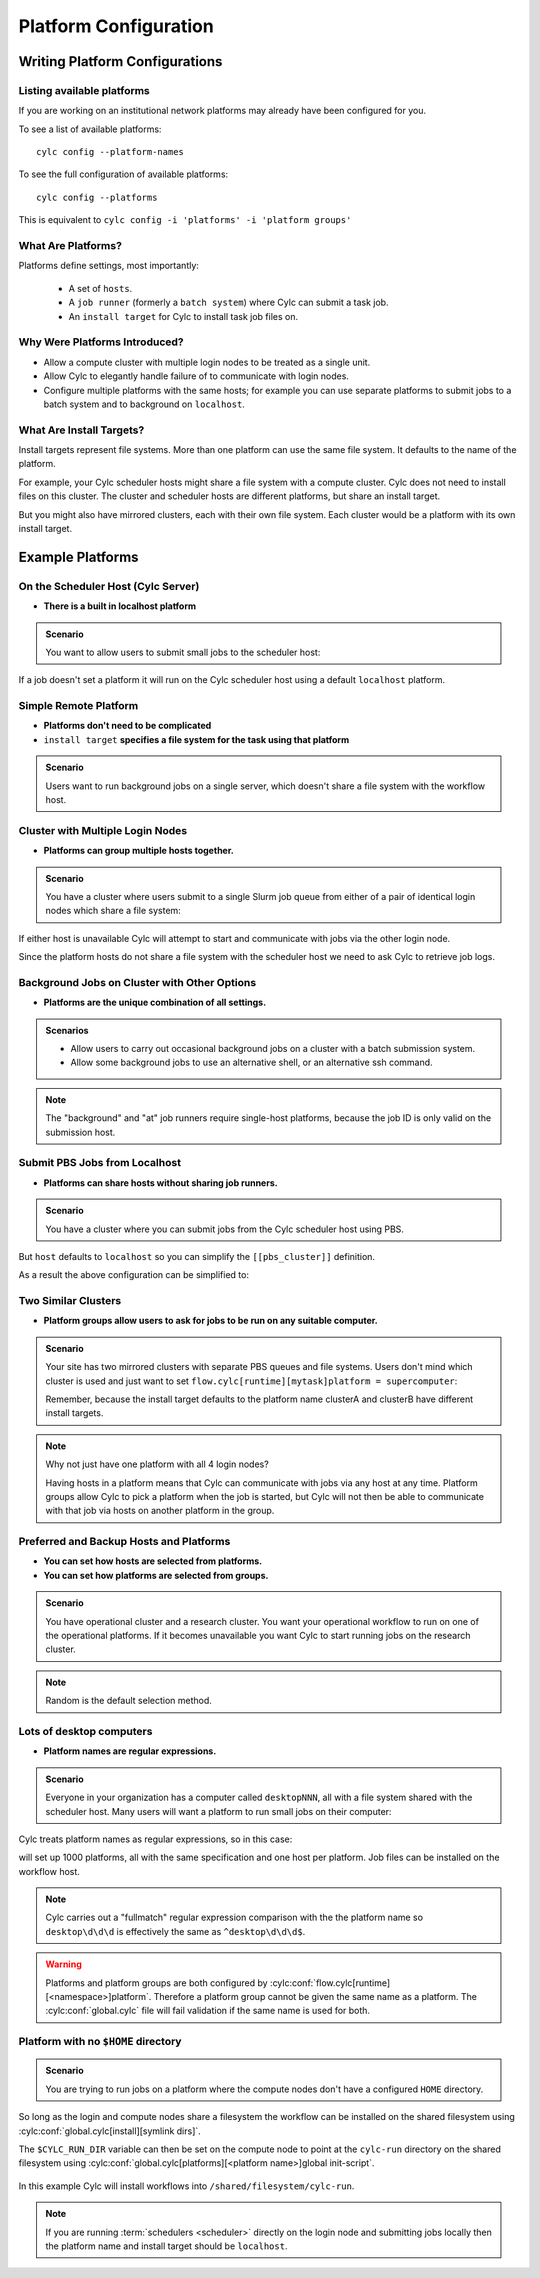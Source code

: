 
.. _AdminGuide.PlatformConfigs:

Platform Configuration
======================

Writing Platform Configurations
-------------------------------

.. versionadded:: 8.0.0

.. seealso::

   - :ref:`Platforms Cylc 7 to 8 user upgrade guide <MajorChangesPlatforms>`.
   - :cylc:conf:`flow.cylc[runtime][<namespace>]platform`
   - :cylc:conf:`global.cylc[platforms]`
   - :cylc:conf:`global.cylc[platforms][<platform name>]install target`

.. _ListingAvailablePlatforms:

Listing available platforms
^^^^^^^^^^^^^^^^^^^^^^^^^^^

If you are working on an institutional network platforms may already
have been configured for you.

To see a list of available platforms::

   cylc config --platform-names

To see the full configuration of available platforms::

   cylc config --platforms

This is equivalent to ``cylc config -i 'platforms' -i 'platform groups'``

What Are Platforms?
^^^^^^^^^^^^^^^^^^^

Platforms define settings, most importantly:

 - A set of ``hosts``.
 - A ``job runner`` (formerly a ``batch system``) where Cylc can submit a
   task job.
 - An ``install target`` for Cylc to install task job files on.

Why Were Platforms Introduced?
^^^^^^^^^^^^^^^^^^^^^^^^^^^^^^

- Allow a compute cluster with multiple login nodes to be treated as a single
  unit.
- Allow Cylc to elegantly handle failure of to communicate with login nodes.
- Configure multiple platforms with the same hosts; for example you can use
  separate platforms to submit jobs to a batch system and to background on
  ``localhost``.

.. _Install Targets:

What Are Install Targets?
^^^^^^^^^^^^^^^^^^^^^^^^^

Install targets represent file systems. More than one platform can use the
same file system. It defaults to the name of the platform.

For example, your Cylc scheduler hosts might share a file system with a
compute cluster. Cylc does not need to install files on this cluster. The
cluster and scheduler hosts are different platforms, but share an install
target.

But you might also have mirrored clusters, each with their own file system.
Each cluster would be a platform with its own install target.


Example Platforms
-----------------

On the Scheduler Host (Cylc Server)
^^^^^^^^^^^^^^^^^^^^^^^^^^^^^^^^^^^

- **There is a built in localhost platform**

.. admonition:: Scenario

   You want to allow users to submit small jobs to the scheduler host:

If a job doesn't set a platform it will run on the Cylc scheduler host
using a default ``localhost`` platform.

Simple Remote Platform
^^^^^^^^^^^^^^^^^^^^^^

- **Platforms don't need to be complicated**
- ``install target`` **specifies a file system for the task using that platform**

.. admonition:: Scenario

   Users want to run background jobs on a single server,
   which doesn't share a file system with the workflow host.

.. code-block:: cylc
   :caption: part of a ``global.cylc`` config file

   [platforms]
       [[myhost]]
           hosts = myhost
           install target = myhost


Cluster with Multiple Login Nodes
^^^^^^^^^^^^^^^^^^^^^^^^^^^^^^^^^

- **Platforms can group multiple hosts together.**

.. admonition:: Scenario

   You have a cluster where users submit to a single Slurm job queue from
   either of a pair of identical login nodes which share a file system:

.. code-block:: cylc
   :caption: part of a ``global.cylc`` config file

   [platforms]
       [[spice_cluster]]
           hosts = login_node_1, login_node_2
           job runner = slurm
           install target = spice_cluster
           retrieve job logs = True

If either host is unavailable Cylc will attempt to start and communicate with
jobs via the other login node.

Since the platform hosts do not share a file system with the scheduler
host we need to ask Cylc to retrieve job logs.

Background Jobs on Cluster with Other Options
^^^^^^^^^^^^^^^^^^^^^^^^^^^^^^^^^^^^^^^^^^^^^

- **Platforms are the unique combination of all settings.**

.. admonition:: Scenarios

   - Allow users to carry out occasional background jobs on a
     cluster with a batch submission system.

   - Allow some background jobs to use an alternative shell,
     or an alternative ssh command.

.. note::

   The "background" and "at" job runners require single-host platforms,
   because the job ID is only valid on the submission host.

.. code-block:: cylc
   :caption: part of a ``global.cylc`` config file

   [platforms]
       [[spice_cluster_background]]
           hosts = login_node_1
           job runner = background
       [[spice_cluster_background_fish]]
           hosts = login_node_2
           job runner = background
           # Use fish shell
           shell = /bin/fish
       [[spice_cluster_long_ssh]]
           hosts = login_node_1
           job runner = background
           # extend the default ssh timeout from 10 to 30 seconds.
           ssh command = myPeculiarSSHImplementation --someoption=yes


Submit PBS Jobs from Localhost
^^^^^^^^^^^^^^^^^^^^^^^^^^^^^^

- **Platforms can share hosts without sharing job runners.**

.. admonition:: Scenario

   You have a cluster where you can submit jobs from the Cylc scheduler host
   using PBS.

.. code-block:: cylc
   :caption: part of a ``global.cylc`` config file

   [platforms]
       [[pbs_cluster]]
           host = localhost
           job runner = pbs
           install target = localhost

But ``host`` defaults to ``localhost`` so you can simplify
the ``[[pbs_cluster]]`` definition.

As a result the above configuration can be simplified to:

.. code-block:: cylc
   :caption: part of a ``global.cylc`` config file

   [platforms]
       [[pbs_cluster]]
           job runner = pbs



Two Similar Clusters
^^^^^^^^^^^^^^^^^^^^

- **Platform groups allow users to ask for jobs to be run on any
  suitable computer.**

.. admonition:: Scenario

   Your site has two mirrored clusters with separate PBS queues and
   file systems. Users don't mind which cluster is used and just
   want to set ``flow.cylc[runtime][mytask]platform = supercomputer``:

   Remember, because the install target defaults to the platform name
   clusterA and clusterB have different install targets.

.. spelling:word-list::

   clusterA
   clusterB

.. code-block:: cylc
   :caption: part of a ``global.cylc`` config file

   [platforms]
       [[clusterA]]
           hosts = login_node_A1, login_node_A2
           batch system = pbs
       [[clusterB]]
           hosts = login_node_B1, login_node_B2
           batch system = pbs
       [platform groups]
           [[supercomputer]]
           platforms = clusterA, clusterB

.. note::

   Why not just have one platform with all 4 login nodes?

   Having hosts in a platform means that Cylc can communicate with
   jobs via any host at any time. Platform groups allow Cylc to
   pick a platform when the job is started, but Cylc will not then
   be able to communicate with that job via hosts on another
   platform in the group.


Preferred and Backup Hosts and Platforms
^^^^^^^^^^^^^^^^^^^^^^^^^^^^^^^^^^^^^^^^

- **You can set how hosts are selected from platforms.**
- **You can set how platforms are selected from groups.**

.. admonition:: Scenario

   You have operational cluster and a research cluster.
   You want your operational workflow to run on one of the operational
   platforms. If it becomes unavailable you want Cylc to start running
   jobs on the research cluster.

.. code-block:: cylc
   :caption: part of a ``global.cylc`` config file

   [platforms]
       [[operational]]
           hosts = login_node_A1, login_node_A2
           batch system = pbs
           [[selection]]
               method = random  # the default anyway
       [[research]]
           hosts = primary, seconday, emergency
           batch system = pbs
           [[selection]]
               method = definition order
       [platform groups]
           [[operational_work]]
               platforms = operational, research
           [[[selection]]]
               method = definition order

.. note::

   Random is the default selection method.

Lots of desktop computers
^^^^^^^^^^^^^^^^^^^^^^^^^

- **Platform names are regular expressions.**

.. admonition:: Scenario

   Everyone in your organization has a computer called ``desktopNNN``,
   all with a file system shared with the scheduler host. Many users
   will want a platform to run small jobs on their computer:

Cylc treats platform names as regular expressions, so in this case:

.. code-block:: cylc
   :caption: part of a ``global.cylc`` config file

   [platforms]
       [[desktop\d\d\d]]

will set up 1000 platforms, all with the same specification and one host per
platform. Job files can be installed on the workflow host.

.. note::

   Cylc carries out a "fullmatch" regular expression comparison with the
   the platform name so ``desktop\d\d\d`` is effectively the same as
   ``^desktop\d\d\d$``.


.. warning::

   Platforms and platform groups are both configured by
   :cylc:conf:`flow.cylc[runtime][<namespace>]platform`.
   Therefore a platform group cannot be given the same name as a platform.
   The :cylc:conf:`global.cylc` file will fail validation if the same name is
   used for both.

Platform with no ``$HOME`` directory
^^^^^^^^^^^^^^^^^^^^^^^^^^^^^^^^^^^^

.. admonition:: Scenario

   You are trying to run jobs on a platform where the compute nodes don't
   have a configured ``HOME`` directory.

So long as the login and compute nodes share a filesystem the workflow can be
installed on the shared filesystem using
:cylc:conf:`global.cylc[install][symlink dirs]`.

The ``$CYLC_RUN_DIR`` variable can then be set on the compute node to point
at the ``cylc-run`` directory on the shared filesystem using
:cylc:conf:`global.cylc[platforms][<platform name>]global init-script`.

 .. code-block:: cylc
   :caption: part of a ``global.cylc`` config file

   [platforms]
       [[homeless-hpc]]
           job runner = my-job-runner
           install target = homeless-hpc
           global init-script = """
               export CYLC_RUN_DIR=/shared/filesystem/cylc-run
           """

   [install]
       [[symlink dirs]]
           [[[homeless-hpc]]]
               run = /shared/filesystem/

In this example Cylc will install workflows into
``/shared/filesystem/cylc-run``.

.. note::

   If you are running :term:`schedulers <scheduler>` directly on the login node
   and submitting jobs locally then the platform name and install target should
   be ``localhost``.
